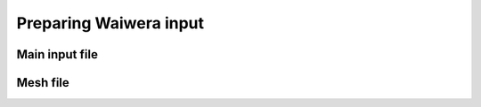 ***********************
Preparing Waiwera input
***********************

Main input file
===============

.. todo:: add instructions on JSON input preparation, editing, validation, schema


Mesh file
=========

.. todo:: add instructions on mesh preparation, supported mesh formats etc.

